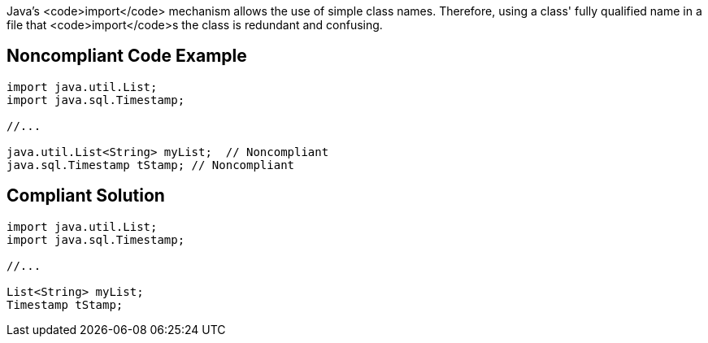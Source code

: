 Java's <code>import</code> mechanism allows the use of simple class names. Therefore, using a class' fully qualified name in a file that <code>import</code>s the class is redundant and confusing.


== Noncompliant Code Example

----
import java.util.List;
import java.sql.Timestamp;

//...

java.util.List<String> myList;  // Noncompliant
java.sql.Timestamp tStamp; // Noncompliant
----


== Compliant Solution

----
import java.util.List;
import java.sql.Timestamp;

//...

List<String> myList;
Timestamp tStamp;
----

